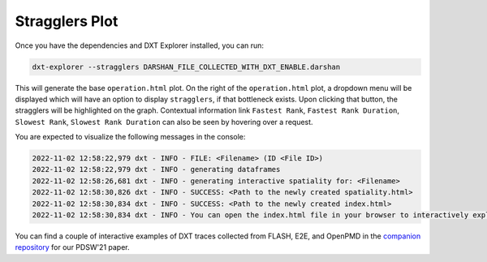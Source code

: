 Stragglers Plot
===================================

Once you have the dependencies and DXT Explorer installed, you can run:

.. code-block:: bash

   dxt-explorer --stragglers DARSHAN_FILE_COLLECTED_WITH_DXT_ENABLE.darshan

.. image:: _static/images/dxt-explorer-stragglers-zoom.png
  :width: 800
  :alt: Stragglers Plot

This will generate the base ``operation.html`` plot. On the right of the ``operation.html`` plot, a dropdown menu will be displayed which will have an option to display ``stragglers``, if that bottleneck exists. Upon clicking that button, the stragglers will be highlighted on the graph. Contextual information link ``Fastest Rank``, ``Fastest Rank Duration``, ``Slowest Rank``, ``Slowest Rank Duration`` can also be seen by hovering over a request. 

You are expected to visualize the following messages in the console:

.. code-block:: text

   2022-11-02 12:58:22,979 dxt - INFO - FILE: <Filename> (ID <File ID>)
   2022-11-02 12:58:22,979 dxt - INFO - generating dataframes
   2022-11-02 12:58:26,681 dxt - INFO - generating interactive spatiality for: <Filename>
   2022-11-02 12:58:30,826 dxt - INFO - SUCCESS: <Path to the newly created spatiality.html>
   2022-11-02 12:58:30,834 dxt - INFO - SUCCESS: <Path to the newly created index.html>
   2022-11-02 12:58:30,834 dxt - INFO - You can open the index.html file in your browser to interactively explore all plots

You can find a couple of interactive examples of DXT traces collected from FLASH, E2E, and OpenPMD in the `companion repository <https://jeanbez.gitlab.io/pdsw-2021>`_ for our PDSW'21 paper.

